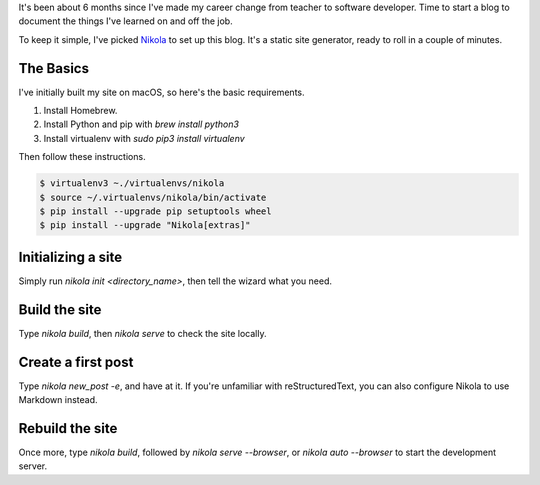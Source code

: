 .. title: How to get started with Nikola
.. slug: how-to-get-started-with-nikola
.. date: 2018-10-08 21:04:53 UTC+09:00
.. tags: nikola, blog
.. category: blog
.. link: https://getnikola.com/
.. description: How to get started with Nikola
.. type: text

It's been about 6 months since I've made my career change from teacher to
software developer. Time to start a blog to document the things I've learned on
and off the job.

To keep it simple, I've picked `Nikola  <https://getnikola.com>`_ to set up
this blog. It's a static site generator, ready to roll in a couple of minutes.

.. TEASER_END

The Basics
==========

I've initially built my site on macOS, so here's the basic requirements.

#. Install Homebrew.
#. Install Python and pip with `brew install python3`
#. Install virtualenv with `sudo pip3 install virtualenv`

Then follow these instructions.

.. code-block:: console

  $ virtualenv3 ~./virtualenvs/nikola
  $ source ~/.virtualenvs/nikola/bin/activate
  $ pip install --upgrade pip setuptools wheel
  $ pip install --upgrade "Nikola[extras]"

Initializing a site
===================

Simply run `nikola init <directory_name>`, then tell the wizard what you need.

Build the site
==============

Type `nikola build`, then `nikola serve` to check the site locally.

Create a first post
===================

Type `nikola new_post -e`, and have at it.
If you're unfamiliar with reStructuredText, you can also configure Nikola to
use Markdown instead.

Rebuild the site
================

Once more, type `nikola build`, followed by `nikola serve --browser`, or
`nikola auto --browser` to start the development server.

